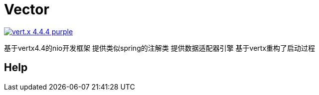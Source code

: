 = Vector

image:https://img.shields.io/badge/vert.x-4.4.4-purple.svg[link="https://vertx.io"]

基于vertx4.4的nio开发框架
提供类似spring的注解类
提供数据适配器引擎
基于vertx重构了启动过程

== Help


